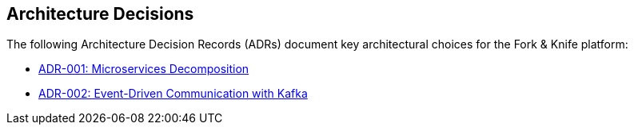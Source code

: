 [[section-design-decisions]]
== Architecture Decisions

The following Architecture Decision Records (ADRs) document key architectural choices for the Fork & Knife platform:

* xref:adrs/adr-001-microservices-decomposition.adoc[ADR-001: Microservices Decomposition]
* xref:adrs/adr-002-event-driven-communication.adoc[ADR-002: Event-Driven Communication with Kafka]
